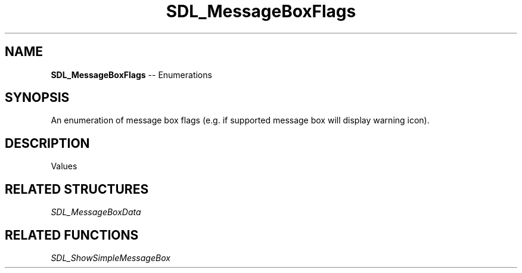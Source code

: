 .TH SDL_MessageBoxFlags 3 "2018.08.14" "https://github.com/haxpor/sdl2-manpage" "SDL2"
.SH NAME
\fBSDL_MessageBoxFlags\fR -- Enumerations

.SH SYNOPSIS
An enumeration of message box flags (e.g. if supported message box will display warning icon).

.SH DESCRIPTION
Values
.TS
tab(:) allbox;
ab l.
SDL_MESSAGEBOX_ERROR:T{
error dialog
T}
SDL_MESSAGEBOX_WARNING:T{
warning dialog
T}
SDL_MESSAGEBOX_INFORMATION:T{
informational dialog
T}
.TE

.SH RELATED STRUCTURES
\fISDL_MessageBoxData

.SH RELATED FUNCTIONS
\fISDL_ShowSimpleMessageBox
